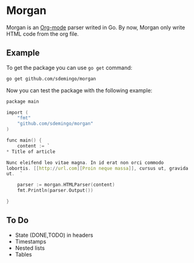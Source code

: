 
* Morgan

Morgan is an [[http://orgmode.org][Org-mode]] parser writed in Go. By now, Morgan only write HTML code
from the org file.

** Example

To get the package you can use =go get= command:

#+BEGIN_SRC sh
go get github.com/sdemingo/morgan
#+END_SRC

Now you can test the package with the following example:

#+BEGIN_SRC C
package main

import (
	"fmt"
	"github.com/sdemingo/morgan"
)

func main() {
	content := `
,* Title of article

Nunc eleifend leo vitae magna. In id erat non orci commodo
lobortis. [[http://url.com][Proin neque massa]], cursus ut, gravida
ut.  `

	parser := morgan.HTMLParser(content)
	fmt.Println(parser.Output())

}
#+END_SRC

** To Do
   - State (DONE,TODO) in headers
   - Timestamps
   - Nested lists
   - Tables



   
